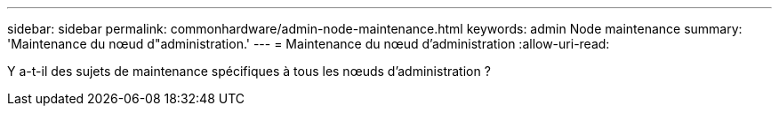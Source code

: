 ---
sidebar: sidebar 
permalink: commonhardware/admin-node-maintenance.html 
keywords: admin Node maintenance 
summary: 'Maintenance du nœud d"administration.' 
---
= Maintenance du nœud d'administration
:allow-uri-read: 


[role="lead"]
Y a-t-il des sujets de maintenance spécifiques à tous les nœuds d'administration ?
